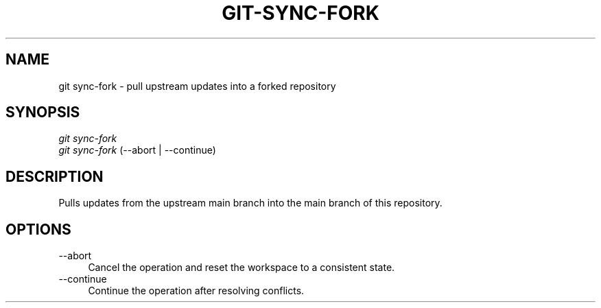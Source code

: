 .TH "GIT-SYNC-FORK" "1" "04/02/2015" "Git Town 0\&.6\&.0" "Git Town Manual"

.SH "NAME"
git sync-fork \- pull upstream updates into a forked repository


.SH "SYNOPSIS"
\fIgit sync-fork\fR
.br
\fIgit sync-fork\fR (--abort | --continue)


.SH "DESCRIPTION"
Pulls updates from the upstream main branch into the main branch of this repository.


.SH "OPTIONS"
.IP "--abort" 4
Cancel the operation and reset the workspace to a consistent state.

.IP "--continue" 4
Continue the operation after resolving conflicts.
